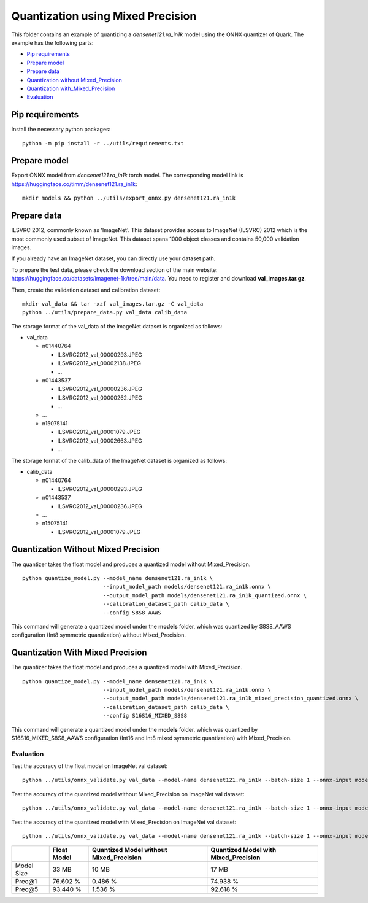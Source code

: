 Quantization using Mixed Precision
==================================

This folder contains an example of quantizing a `densenet121.ra_in1k`
model using the ONNX quantizer of Quark. The example has the following
parts:

-  `Pip requirements <#pip-requirements>`__
-  `Prepare model <#prepare-model>`__
-  `Prepare data <#prepare-data>`__
-  `Quantization without
   Mixed_Precision <#quantization-without-mixed_precision>`__
-  `Quantization
   with_Mixed_Precision <#quantization-with-mixed_precision>`__
-  `Evaluation <#evaluation>`__

Pip requirements
----------------

Install the necessary python packages:

::

   python -m pip install -r ../utils/requirements.txt

Prepare model
-------------

Export ONNX model from `densenet121.ra_in1k` torch model. The corresponding model link is https://huggingface.co/timm/densenet121.ra_in1k:

::

   mkdir models && python ../utils/export_onnx.py densenet121.ra_in1k

Prepare data
------------

ILSVRC 2012, commonly known as 'ImageNet'. This dataset provides access to ImageNet (ILSVRC) 2012 which is the most commonly used subset of ImageNet. This dataset spans 1000 object classes and contains 50,000 validation images.

If you already have an ImageNet dataset, you can directly use your dataset path.

To prepare the test data, please check the download section of the main website: https://huggingface.co/datasets/imagenet-1k/tree/main/data. You need to register and download **val_images.tar.gz**.

Then, create the validation dataset and calibration dataset:

::

   mkdir val_data && tar -xzf val_images.tar.gz -C val_data
   python ../utils/prepare_data.py val_data calib_data

The storage format of the val_data of the ImageNet dataset is organized as follows:

- val_data

  - n01440764

    - ILSVRC2012_val_00000293.JPEG
    - ILSVRC2012_val_00002138.JPEG
    - …

  - n01443537

    - ILSVRC2012_val_00000236.JPEG
    - ILSVRC2012_val_00000262.JPEG
    - …

  - …
  - n15075141

    - ILSVRC2012_val_00001079.JPEG
    - ILSVRC2012_val_00002663.JPEG
    - …

The storage format of the calib_data of the ImageNet dataset is organized as follows:

- calib_data

  - n01440764

    - ILSVRC2012_val_00000293.JPEG

  - n01443537

    - ILSVRC2012_val_00000236.JPEG

  - …
  - n15075141

    - ILSVRC2012_val_00001079.JPEG

Quantization Without Mixed Precision
------------------------------------

The quantizer takes the float model and produces a quantized model without Mixed_Precision.

::

   python quantize_model.py --model_name densenet121.ra_in1k \
                            --input_model_path models/densenet121.ra_in1k.onnx \
                            --output_model_path models/densenet121.ra_in1k_quantized.onnx \
                            --calibration_dataset_path calib_data \
                            --config S8S8_AAWS

This command will generate a quantized model under the **models** folder, which was quantized by S8S8_AAWS configuration (Int8 symmetric quantization) without Mixed_Precision.

Quantization With Mixed Precision
---------------------------------

The quantizer takes the float model and produces a quantized model with Mixed_Precision.

::

   python quantize_model.py --model_name densenet121.ra_in1k \
                            --input_model_path models/densenet121.ra_in1k.onnx \
                            --output_model_path models/densenet121.ra_in1k_mixed_precision_quantized.onnx \
                            --calibration_dataset_path calib_data \
                            --config S16S16_MIXED_S8S8

This command will generate a quantized model under the **models** folder, which was quantized by S16S16_MIXED_S8S8_AAWS configuration (Int16 and Int8 mixed symmetric quantization) with Mixed_Precision.

Evaluation
~~~~~~~~~~

Test the accuracy of the float model on ImageNet val dataset:

::

   python ../utils/onnx_validate.py val_data --model-name densenet121.ra_in1k --batch-size 1 --onnx-input models/densenet121.ra_in1k.onnx

Test the accuracy of the quantized model without Mixed_Precision on ImageNet val dataset:

::

   python ../utils/onnx_validate.py val_data --model-name densenet121.ra_in1k --batch-size 1 --onnx-input models/densenet121.ra_in1k_quantized.onnx

Test the accuracy of the quantized model with Mixed_Precision on ImageNet val dataset:

::

   python ../utils/onnx_validate.py val_data --model-name densenet121.ra_in1k --batch-size 1 --onnx-input models/densenet121.ra_in1k_mixed_precision_quantized.onnx

.. list-table::
   :header-rows: 1

   * -
     - Float Model
     - Quantized Model without Mixed_Precision
     - Quantized Model with Mixed_Precision
   * - Model Size
     - 33 MB
     - 10 MB
     - 17 MB
   * - Prec@1
     - 76.602 %
     - 0.486 %
     - 74.938 %
   * - Prec@5
     - 93.440 %
     - 1.536 %
     - 92.618 %
